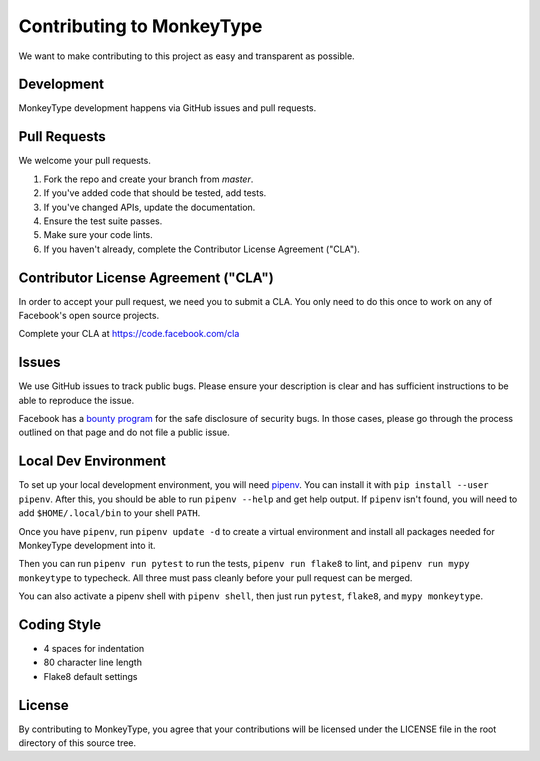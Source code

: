 Contributing to MonkeyType
==========================

We want to make contributing to this project as easy and transparent as
possible.

Development
-----------

MonkeyType development happens via GitHub issues and pull requests.

Pull Requests
-------------

We welcome your pull requests.

1. Fork the repo and create your branch from `master`.
2. If you've added code that should be tested, add tests.
3. If you've changed APIs, update the documentation.
4. Ensure the test suite passes.
5. Make sure your code lints.
6. If you haven't already, complete the Contributor License Agreement ("CLA").

Contributor License Agreement ("CLA")
-------------------------------------

In order to accept your pull request, we need you to submit a CLA. You only need
to do this once to work on any of Facebook's open source projects.

Complete your CLA at https://code.facebook.com/cla

Issues
------

We use GitHub issues to track public bugs. Please ensure your description is
clear and has sufficient instructions to be able to reproduce the issue.

Facebook has a `bounty program`_ for the safe disclosure of security bugs. In
those cases, please go through the process outlined on that page and do not file
a public issue.

.. _bounty program: https://www.facebook.com/whitehat/

Local Dev Environment
---------------------

To set up your local development environment, you will need `pipenv`_. You can
install it with ``pip install --user pipenv``. After this, you should be able to
run ``pipenv --help`` and get help output. If ``pipenv`` isn't found, you will
need to add ``$HOME/.local/bin`` to your shell ``PATH``.

Once you have ``pipenv``, run ``pipenv update -d`` to create a virtual
environment and install all packages needed for MonkeyType development into it.

Then you can run ``pipenv run pytest`` to run the tests, ``pipenv run flake8``
to lint, and ``pipenv run mypy monkeytype`` to typecheck. All three must pass
cleanly before your pull request can be merged.

You can also activate a pipenv shell with ``pipenv shell``, then just run
``pytest``, ``flake8``, and ``mypy monkeytype``.

.. _pipenv: https://docs.pipenv.org/

Coding Style
------------

* 4 spaces for indentation
* 80 character line length
* Flake8 default settings

License
-------

By contributing to MonkeyType, you agree that your contributions will be
licensed under the LICENSE file in the root directory of this source tree.
